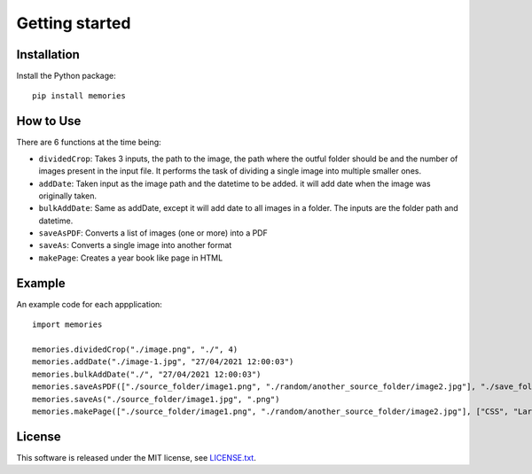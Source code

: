 ===============
Getting started
===============

Installation
------------

Install the Python package::

    pip install memories


How to Use
----------

There are 6 functions at the time being:

- ``dividedCrop``: Takes 3 inputs, the path to the image, the path where the outful folder should be and the number of images present in the input file. It performs the task of dividing a single image into multiple smaller ones. 
- ``addDate``: Taken input as the image path and the datetime to be added. it will add date when the image was originally taken.
- ``bulkAddDate``: Same as addDate, except it will add date to all images in a folder. The inputs are the folder path and datetime.
- ``saveAsPDF``: Converts a list of images (one or more) into a PDF
- ``saveAs``: Converts a single image into another format
- ``makePage``: Creates a year book like page in HTML


Example
-------

An example code for each appplication::

    import memories

    memories.dividedCrop("./image.png", "./", 4)
    memories.addDate("./image-1.jpg", "27/04/2021 12:00:03")
    memories.bulkAddDate("./", "27/04/2021 12:00:03")
    memories.saveAsPDF(["./source_folder/image1.png", "./random/another_source_folder/image2.jpg"], "./save_folder/file.pdf")
    memories.saveAs("./source_folder/image1.jpg", ".png")
    memories.makePage(["./source_folder/image1.png", "./random/another_source_folder/image2.jpg"], ["CSS", "Larry"], ["SASS", "That one got to you, didnt it"], "./save_folder")


License
-------
This software is released under the MIT license, see `LICENSE.txt <https://github.com/veedata/album-manager/blob/main/LICENSE.txt>`_.
